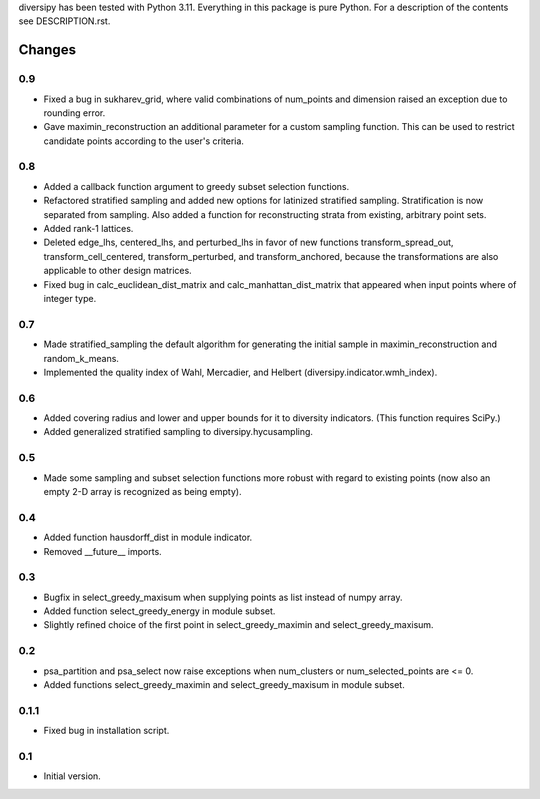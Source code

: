 
diversipy has been tested with Python 3.11. Everything in this package is pure
Python. For a description of the contents see DESCRIPTION.rst.


Changes
=======

0.9
---
* Fixed a bug in sukharev_grid, where valid combinations of num_points and
  dimension raised an exception due to rounding error.
* Gave maximin_reconstruction an additional parameter for a custom sampling
  function. This can be used to restrict candidate points according to the
  user's criteria.

0.8
---
* Added a callback function argument to greedy subset selection functions.
* Refactored stratified sampling and added new options for latinized stratified
  sampling. Stratification is now separated from sampling. Also added a function
  for reconstructing strata from existing, arbitrary point sets.
* Added rank-1 lattices.
* Deleted edge_lhs, centered_lhs, and perturbed_lhs in favor of new functions
  transform_spread_out, transform_cell_centered, transform_perturbed, and
  transform_anchored, because the transformations are also applicable to other
  design matrices.
* Fixed bug in calc_euclidean_dist_matrix and calc_manhattan_dist_matrix that
  appeared when input points where of integer type.

0.7
---
* Made stratified_sampling the default algorithm for generating the initial
  sample in maximin_reconstruction and random_k_means.
* Implemented the quality index of Wahl, Mercadier, and Helbert
  (diversipy.indicator.wmh_index).

0.6
---
* Added covering radius and lower and upper bounds for it to diversity
  indicators. (This function requires SciPy.)
* Added generalized stratified sampling to diversipy.hycusampling.

0.5
---
* Made some sampling and subset selection functions more robust with regard to
  existing points (now also an empty 2-D array is recognized as being empty).

0.4
---
* Added function hausdorff_dist in module indicator.
* Removed __future__ imports.

0.3
---
* Bugfix in select_greedy_maxisum when supplying points as list instead of
  numpy array.
* Added function select_greedy_energy in module subset.
* Slightly refined choice of the first point in select_greedy_maximin and
  select_greedy_maxisum.

0.2
---
* psa_partition and psa_select now raise exceptions when num_clusters or
  num_selected_points are <= 0.
* Added functions select_greedy_maximin and select_greedy_maxisum in module
  subset.

0.1.1
-----
* Fixed bug in installation script.

0.1
---
* Initial version.
